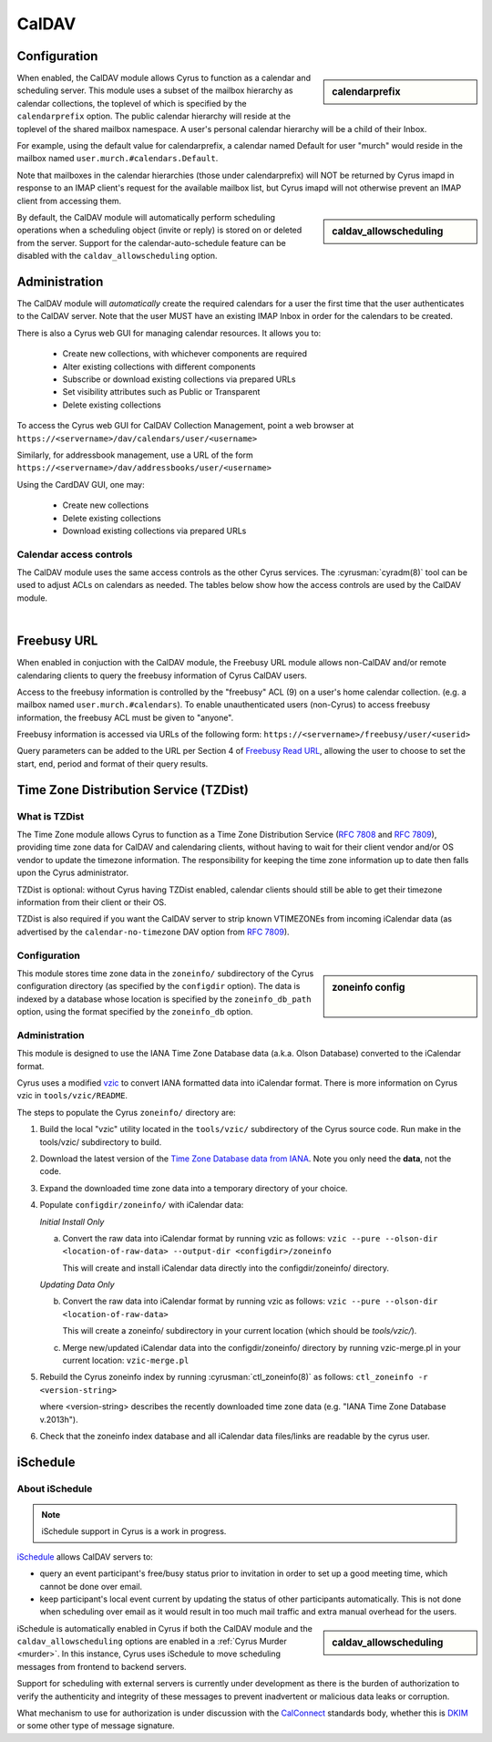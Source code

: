 .. _caldav:

======
CalDAV
======

Configuration
=============

.. sidebar:: calendarprefix

   .. include:: /imap/reference/manpages/configs/imapd.conf.rst
       :start-after: startblob calendarprefix
       :end-before: endblob calendarprefix

When enabled, the CalDAV module allows Cyrus to function as a calendar and
scheduling server. This module uses a subset of the mailbox hierarchy as
calendar collections, the toplevel of which is specified by the ``calendarprefix``
option. The public calendar hierarchy will reside at the toplevel of the shared
mailbox namespace. A user's personal calendar hierarchy will be a child of
their Inbox.

For example, using the default value for calendarprefix, a
calendar named Default for user "murch" would reside in the mailbox named
``user.murch.#calendars.Default``.

Note that mailboxes in the calendar hierarchies (those under calendarprefix)
will NOT be returned by Cyrus imapd in response to an IMAP client's request for
the available mailbox list, but Cyrus imapd will not otherwise prevent an IMAP
client from accessing them.

.. sidebar:: caldav_allowscheduling

   .. include:: /imap/reference/manpages/configs/imapd.conf.rst
       :start-after: startblob caldav_allowscheduling
       :end-before: endblob caldav_allowscheduling

By default, the CalDAV module will automatically perform scheduling operations
when a scheduling object (invite or reply) is stored on or deleted from the
server. Support for the calendar-auto-schedule feature can be disabled with the
``caldav_allowscheduling`` option.

Administration
==============

The CalDAV module will *automatically* create the required calendars for a user
the first time that the user authenticates to the CalDAV server. Note that the
user MUST have an existing IMAP Inbox in order for the calendars to be created.

There is also a Cyrus web GUI for managing calendar resources.
It allows you to:

    * Create new collections, with whichever components are required
    * Alter existing collections with different components
    * Subscribe or download existing collections via prepared URLs
    * Set visibility attributes such as Public or Transparent
    * Delete existing collections

To access the Cyrus web GUI for CalDAV Collection Management, point
a web browser at ``https://<servername>/dav/calendars/user/<username>``


Similarly, for addressbook management, use a URL of the form
``https://<servername>/dav/addressbooks/user/<username>``

Using the CardDAV GUI, one may:

    * Create new collections
    * Delete existing collections
    * Download existing collections via prepared URLs

.. _calendar_ACL:

Calendar access controls
------------------------

The CalDAV module uses the same access controls as the other Cyrus services. The
:cyrusman:`cyradm(8)` tool can be used to adjust ACLs on calendars as needed.
The tables below show how the access controls are used by the CalDAV module.

.. raw:: html

    <table border>
      <caption>Mapping of IMAP Rights to WebDAV Privileges & HTTP Methods</caption>
      <tr>
        <th>IMAP rights</th>
        <th colspan=2>WebDAV privileges</th>
        <th>HTTP methods</th>
      </tr>
      <tr>
        <td>l - lookup
          <br>r - read</td>
        <td>DAV:read</td>
        <td>DAV:read-current-user-privilege-set
          <br>CALDAV:read-free-busy</td>
        <td>GET/HEAD
          <br>COPY/MOVE <small>(on source)</small>
            <br>PROPFIND
              <br>REPORT</td>
      </tr>
      <tr>
        <td><s>s - seen</s></td>
        <td colspan=2/>
        <td/>
      </tr>
      <tr>
        <td>w - write
          <br>n - write shared annotation</td>
        <td colspan=2>DAV:write-properties</td>
        <td>PROPPATCH
          <br>COPY/MOVE <small>(on destination)</small></td>
      </tr>
      <tr>
        <td>i - insert</td>
        <td colspan=2>DAV:write-content</td>
        <td>PUT
          <br>PATCH
            <br>COPY/MOVE <small>(on destination resource)</small>
              <br>LOCK
                <br>UNLOCK <small>(lock owner ONLY)</small></td>
      </tr>
      <tr>
        <td>p - post</td>
        <td rowspan=2>DAV:bind</td>
        <td>CYRUS:add-resource</td>
        <td>POST</td>
      </tr>
      <tr>
        <td>k - create mailbox</td>
        <td>CYRUS:make-collection</td>
        <td>MKCOL
          <br>MKCALENDAR
            <br>COPY/MOVE <small>(on destination collection)</small></td>
      </tr>
      <tr>
        <td>x - delete mailbox</td>
        <td rowspan=2>DAV:unbind</td>
        <td>CYRUS:remove-collection</td>
        <td>DELETE <small>(collection)</small>
          <br>MOVE <small>(on source collection)</small></td>
      </tr>
      <tr>
        <td>t - delete message
          <br>e - expunge</td>
        <td>CYRUS:remove-resource</td>
        <td>DELETE <small>(resource)</small>
          <br>MOVE <small>(on source resource)</small></td>
      </tr>
      <tr>
        <td>a - admin</td>
        <td>CYRUS:admin</td>
        <td>DAV:read-acl
          <br>DAV:write-acl
            <br>DAV:unlock</td>
        <td>ACL
          <br>PROPFIND <small>(DAV:acl property ONLY)</small>
          <br>UNLOCK <small>(ANY lock)</small></td>
      </tr>
      <tr>
        <td colspan=4><i>Regular Calendar Collections ONLY &#151;
            read freebusy time?</i></td>
      </tr>
      <tr>
        <td>9 - freebusy</td>
        <td colspan=2>CALDAV:read-free-busy</td>
        <td>REPORT <small>(CALDAV:free-busy-query ONLY)</small>
          <br>GET/HEAD <small>(<a href="#Freebusy">Freebusy URLs</a> ONLY)</small></td>
      </tr>
      <tr>
        <td colspan=4><i>Scheduling Outbox ONLY &#151;
            implicitly create/send iTIP message?</i></td>
      </tr>
      <tr>
        <td>9 - freebusy</td>
        <td rowspan=3>CALDAV:schedule-send</td>
        <td>CALDAV:schedule-send-freebusy</td>
        <td>POST
          <br><small>(by organizer on scheduling Outbox)</small></td>
      </tr>
      <tr>
        <td>8 - invite</td>
        <td>CALDAV:schedule-send-invite</td>
        <td>PUT/PATCH/DELETE
          <br><small>(by organizer on calendar resource/collection)</small></td>
      </tr>
      <tr>
        <td>7 - reply</td>
        <td>CALDAV:schedule-send-reply</td>
        <td>PUT/PATCH/DELETE
          <br><small>(by attendee on calendar resource/collection)</small></td>
      </tr>
      <tr>
        <td colspan=4><i>Scheduling Inbox ONLY &#151;
            implicitly deliver/process incoming iTIP message?</i></td>
      </tr>
      <tr>
        <td>9 - freebusy</td>
        <td rowspan=3>CALDAV:schedule-deliver</td>
        <td>CALDAV:schedule-query-freebusy</td>
        <td rowspan=3/>
      </tr>
      <tr>
        <td>8 - invite</td>
        <td>CALDAV:schedule-deliver-invite</td>
      </tr>
      <tr>
        <td>7 - reply</td>
        <td>CALDAV:schedule-deliver-reply</td>
      </tr>
    </table>
    <br>

    <br>
    <table border>
      <caption>Default WebDAV Privileges by Collection</caption>
      <tr>
        <th>Collection</th>
        <th>User ID</th>
        <th>WebDAV Privileges</th>
        <th>IMAP rights</th>
      </tr>
      <tr>
        <td rowspan=2>Regular Calendar Collection</td>
        <td>owner</td>
        <td>DAV:all + CALDAV:read-free-busy</td>
        <td align='right'>lrwipkxtan9</td>
      </tr>
      <tr>
        <td>anyone</td>
        <td>CALDAV:read-free-busy</td>
        <td align='right'>9</td>
      </tr>
      <tr>
        <td rowspan=2>Managed Attachments Collection</td>
        <td>owner</td>
        <td>DAV:all</td>
        <td>lrwipkxtan</td>
      </tr>
      <tr>
        <td>anyone</td>
        <td>DAV:read</td>
        <td>lr</td>
      </tr>
      <tr>
        <td rowspan=2>Scheduling Inbox</td>
        <td>owner</td>
        <td>DAV:all + CALDAV:schedule-deliver</td>
        <td>lrwipkxtan789</td>
      </tr>
      <tr>
        <td>anyone</td>
        <td>CALDAV:schedule-deliver</td>
        <td align='right'>789</td>
      </tr>
      <tr>
        <td>Scheduling Outbox</td>
        <td>owner</td>
        <td>DAV:all + CALDAV:schedule-send</td>
        <td>lrwipkxtan789</td>
      </tr>
    </table>

|

Freebusy URL
============

When enabled in conjuction with the CalDAV module, the Freebusy URL module
allows non-CalDAV and/or remote calendaring clients to query the freebusy
information of Cyrus CalDAV users.

Access to the freebusy information is controlled by the "freebusy" ACL (9) on a
user's home calendar collection. (e.g. a mailbox named
``user.murch.#calendars``). To enable unauthenticated users (non-Cyrus) to
access freebusy information, the freebusy ACL must be given to "anyone".

Freebusy information is accessed via URLs of the following form:
``https://<servername>/freebusy/user/<userid>``

Query parameters can be added to the URL per Section 4 of
`Freebusy Read URL <http://www.calconnect.org/pubdocs/CD0903%20Freebusy%20Read%20URL.pdf>`_,
allowing the user to choose to set the start, end, period and format of
their query results.

Time Zone Distribution Service (TZDist)
=======================================

What is TZDist
--------------

The Time Zone module allows Cyrus to function as a Time Zone Distribution
Service (:rfc:`7808` and :rfc:`7809`), providing time zone data for CalDAV
and calendaring clients, without having to wait for their client vendor and/or
OS vendor to update the timezone information. The responsibility for keeping
the time zone information up to date then falls upon the Cyrus administrator.

TZDist is optional: without Cyrus having TZDist enabled, calendar clients should
still be able to get their timezone information from their client or their OS.

TZDist is also required if you want the CalDAV server to strip known VTIMEZONEs
from incoming iCalendar data (as advertised by the ``calendar-no-timezone`` DAV
option from :rfc:`7809`).

Configuration
-------------

.. sidebar:: zoneinfo config

   .. include:: /imap/reference/manpages/configs/imapd.conf.rst
       :start-after: startblob zoneinfo_db_path
       :end-before: endblob zoneinfo_db_path

   |

   .. include:: /imap/reference/manpages/configs/imapd.conf.rst
       :start-after: startblob zoneinfo_db
       :end-before: endblob zoneinfo_db

This module stores time zone data in the ``zoneinfo/`` subdirectory of the Cyrus
configuration directory (as specified by the ``configdir`` option). The data is
indexed by a database whose location is specified by the ``zoneinfo_db_path``
option, using the format specified by the ``zoneinfo_db`` option.

Administration
--------------

This module is designed to use the IANA Time Zone Database data (a.k.a. Olson
Database) converted to the iCalendar format.

Cyrus uses a modified `vzic <https://github.com/libical/vzic>`_ to convert IANA
formatted data into iCalendar format. There is more information on Cyrus vzic in
``tools/vzic/README``.

The steps to populate the Cyrus ``zoneinfo/`` directory are:

1. Build the local "vzic" utility located in the ``tools/vzic/`` subdirectory
   of the Cyrus source code. Run make in the tools/vzic/ subdirectory to build.

2. Download the latest version of the
   `Time Zone Database data from IANA <http://www.iana.org/time-zones>`_. Note
   you only need the **data**, not the code.

3. Expand the downloaded time zone data into a temporary directory of your choice.

4. Populate ``configdir/zoneinfo/`` with iCalendar data:

   *Initial Install Only*

   a. Convert the raw data into iCalendar format by running vzic as follows:
      ``vzic --pure --olson-dir <location-of-raw-data> --output-dir <configdir>/zoneinfo``

      This will create and install iCalendar data directly into the configdir/zoneinfo/ directory.

   *Updating Data Only*

   b. Convert the raw data into iCalendar format by running vzic as follows:
      ``vzic --pure --olson-dir <location-of-raw-data>``

      This will create a zoneinfo/ subdirectory in your current location
      (which should be `tools/vzic/`).

   c. Merge new/updated iCalendar data into the configdir/zoneinfo/ directory
      by running vzic-merge.pl in your current location:
      ``vzic-merge.pl``

5. Rebuild the Cyrus zoneinfo index by running :cyrusman:`ctl_zoneinfo(8)` as
   follows:
   ``ctl_zoneinfo -r <version-string>``

   where <version-string> describes the recently downloaded time zone data
   (e.g. "IANA Time Zone Database v.2013h").

6. Check that the zoneinfo index database and all iCalendar data files/links
   are readable by the cyrus user.

iSchedule
=========

About iSchedule
---------------


.. note::

    iSchedule support in Cyrus is a work in progress.

`iSchedule <https://tools.ietf.org/id/draft-desruisseaux-ischedule>`_
allows CalDAV servers to:

* query an event participant's free/busy status prior to invitation in order
  to set up a good meeting time, which cannot be done over email.
* keep participant's local event current by updating the status of other
  participants automatically. This is not done when scheduling over email as it
  would result in too much mail traffic and extra manual overhead for the users.

.. sidebar:: caldav_allowscheduling

   .. include:: /imap/reference/manpages/configs/imapd.conf.rst
       :start-after: startblob caldav_allowscheduling
       :end-before: endblob caldav_allowscheduling

iSchedule is automatically enabled in Cyrus if both the CalDAV module and the
``caldav_allowscheduling`` options are enabled in a
:ref:`Cyrus Murder <murder>`. In this instance, Cyrus uses iSchedule to move
scheduling messages from frontend to backend servers.

Support for scheduling with external servers is currently under development
as there is the burden of authorization to verify the authenticity and
integrity of these messages to prevent inadvertent or malicious data leaks
or corruption.

What mechanism to use for authorization is under discussion with the `CalConnect
<https://www.calconnect.org/>`_ standards body, whether this is `DKIM
<http://www.dkim.org/>`_ or some other type of message signature.
